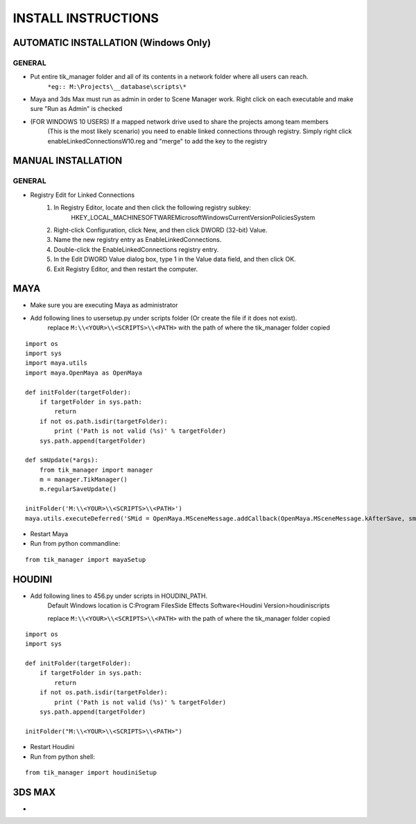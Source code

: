 
====================
INSTALL INSTRUCTIONS
====================

AUTOMATIC INSTALLATION (Windows Only)
-------------------------------------

-------
GENERAL
-------
- Put entire tik_manager folder and all of its contents in a network folder where all users can reach.
    ``*eg:: M:\Projects\__database\scripts\*``
- Maya and 3ds Max must run as admin in order to Scene Manager work. Right click on each executable and make sure "Run as Admin" is checked

- (FOR WINDOWS 10 USERS) If a mapped network drive used to share the projects among team members
    (This is the most likely scenario) you need to enable linked connections through registry.
    Simply right click
    enableLinkedConnectionsW10.reg and "merge" to add the key to the registry





MANUAL INSTALLATION
-------------------

-------
GENERAL
-------

* Registry Edit for Linked Connections
    1) In Registry Editor, locate and then click the following registry subkey:
        HKEY_LOCAL_MACHINE\SOFTWARE\Microsoft\Windows\CurrentVersion\Policies\System

    2) Right-click Configuration, click New, and then click DWORD (32-bit) Value.

    3) Name the new registry entry as EnableLinkedConnections.

    4) Double-click the EnableLinkedConnections registry entry.

    5) In the Edit DWORD Value dialog box, type 1 in the Value data field, and then click OK.

    6) Exit Registry Editor, and then restart the computer.



MAYA
----
* Make sure you are executing Maya as administrator
* Add following lines to usersetup.py under scripts folder (Or create the file if it does not exist).
    replace ``M:\\<YOUR>\\<SCRIPTS>\\<PATH>`` with the path of where the tik_manager folder copied

::

    import os
    import sys
    import maya.utils
    import maya.OpenMaya as OpenMaya

    def initFolder(targetFolder):
        if targetFolder in sys.path:
            return
        if not os.path.isdir(targetFolder):
            print ('Path is not valid (%s)' % targetFolder)
        sys.path.append(targetFolder)

    def smUpdate(*args):
        from tik_manager import manager
        m = manager.TikManager()
        m.regularSaveUpdate()

    initFolder('M:\\<YOUR>\\<SCRIPTS>\\<PATH>')
    maya.utils.executeDeferred('SMid = OpenMaya.MSceneMessage.addCallback(OpenMaya.MSceneMessage.kAfterSave, smUpdate)')

* Restart Maya
* Run from python commandline:

::

    from tik_manager import mayaSetup


HOUDINI
-------
* Add following lines to 456.py under scripts in HOUDINI_PATH.
    Default Windows location is C:\Program Files\Side Effects Software\<Houdini Version>\houdini\scripts\

    replace ``M:\\<YOUR>\\<SCRIPTS>\\<PATH>`` with the path of where the tik_manager folder copied

::

    import os
    import sys

    def initFolder(targetFolder):
        if targetFolder in sys.path:
            return
        if not os.path.isdir(targetFolder):
            print ('Path is not valid (%s)' % targetFolder)
        sys.path.append(targetFolder)

    initFolder("M:\\<YOUR>\\<SCRIPTS>\\<PATH>")

* Restart Houdini
* Run from python shell:

::

    from tik_manager import houdiniSetup

3DS MAX
-------
*

